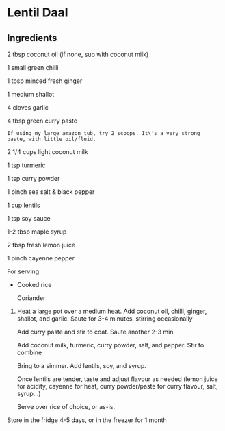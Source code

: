 #+BEGIN_HTML
  <div>
#+END_HTML

* Lentil Daal

** Ingredients

#+BEGIN_HTML
  <div>
#+END_HTML

2 tbsp coconut oil (if none, sub with coconut milk)

1 small green chilli

1 tbsp minced fresh ginger

1 medium shallot

4 cloves garlic

4 tbsp green curry paste

#+BEGIN_EXAMPLE
  If using my large amazon tub, try 2 scoops. It\'s a very strong
  paste, with little oil/fluid.
#+END_EXAMPLE

2 1/4 cups light coconut milk

1 tsp turmeric

1 tsp curry powder

1 pinch sea salt & black pepper

1 cup lentils

1 tsp soy sauce

1-2 tbsp maple syrup

2 tbsp fresh lemon juice

1 pinch cayenne pepper

For serving
- 

  #+BEGIN_HTML
    <div>
  #+END_HTML

  Cooked rice

  Coriander

1. 

   #+BEGIN_HTML
     <div>
   #+END_HTML

   Heat a large pot over a medium heat. Add coconut oil, chilli, ginger,
   shallot, and garlic. Saute for 3-4 minutes, stirring occasionally

   Add curry paste and stir to coat. Saute another 2-3 min

   Add coconut milk, turmeric, curry powder, salt, and pepper. Stir to
   combine

   Bring to a simmer. Add lentils, soy, and syrup.

   Once lentils are tender, taste and adjust flavour as needed (lemon
   juice for acidity, cayenne for heat, curry powder/paste for curry
   flavour, salt, syrup...)

   Serve over rice of choice, or as-is.
Store in the fridge 4-5 days, or in the freezer for 1 month

 
